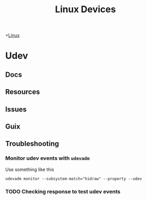 :PROPERTIES:
:ID:       b1d10017-d1ac-4d93-86f8-04c61f9fc604
:END:
#+TITLE: Linux Devices

+[[id:bdae77b1-d9f0-4d3a-a2fb-2ecdab5fd531][Linux]]

* Udev
** Docs
** Resources
** Issues
** Guix

** Troubleshooting

*** Monitor udev events with =udevadm=

Use something like this

#+begin_src shell :eval no
udevadm monitor --subsystem-match="hidraw" --property --udev
#+end_src

*** TODO Checking response to test udev events
